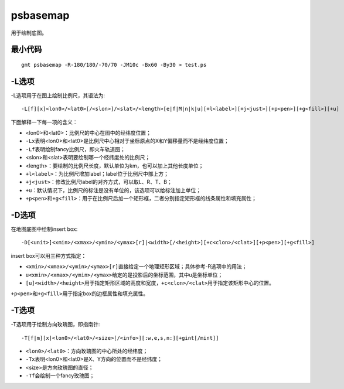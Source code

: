 .. index:: ! psbasemap

psbasemap
=========

用于绘制底图。

最小代码
--------

::

    gmt psbasemap -R-180/180/-70/70 -JM10c -Bx60 -By30 > test.ps

-L选项
------

-L选项用于在图上绘制比例尺，其语法为::

    -L[f][x]<lon0>/<lat0>[/<slon>]/<slat>/<length>[e|f|M|n|k|u][+l<label>][+j<just>][+p<pen>][+g<fill>][+u]

下面解释一下每一项的含义：

- <lon0>和<lat0>：比例尺的中心在图中的经纬度位置；
- ``-Lx``\ 表明<lon0>和<lat0>是比例尺中心相对于坐标原点的X和Y偏移量而不是经纬度位置；
- ``-Lf``\ 表明绘制fancy比例尺，即火车轨道图；
- <slon>和<slat>表明要绘制哪一个经纬度处的比例尺；
- <length>：要绘制的比例尺长度，默认单位为km，也可以加上其他长度单位；
- ``+l<label>``\ ：为比例尺增加label；label位于比例尺中部上方；
- ``+j<just>``\ ：修改比例尺label的对齐方式，可以取L、R、T、B；
- ``+u``\ ：默认情况下，比例尺的标注是没有单位的，该选项可以给标注加上单位；
- ``+p<pen>``\ 和\ ``+g<fill>``\ ：用于在比例尺后加一个矩形框，二者分别指定矩形框的线条属性和填充属性；

-D选项
------

在地图底图中绘制insert box::

    -D[<unit>]<xmin>/<xmax>/<ymin>/<ymax>[r]|<width>[/<height>][+c<clon>/<clat>][+p<pen>][+g<fill>]

insert box可以用三种方式指定：

- ``<xmin>/<xmax>/<ymin>/<ymax>[r]``\ 直接给定一个地理矩形区域；具体参考-R选项中的用法；
- ``u<xmin>/<xmax>/<ymin>/<ymax>``\ 给定的是投影后的坐标范围，其中u是坐标单位；
- ``[u]<width>/<height>``\ 用于指定矩形区域的高度和宽度，\ ``+c<clon>/<clat>``\ 用于指定该矩形中心的位置。

``+p<pen>``\ 和\ ``+g<fill>``\ 用于指定box的边框属性和填充属性。

-T选项
------

-T选项用于绘制方向玫瑰图，即指南针::

    -T[f|m][x]<lon0>/<lat0>/<size>[/<info>][:w,e,s,n:][+gint[/mint]]

- ``<lon0>/<lat0>``\ ：方向玫瑰图的中心所处的经纬度；
- ``-Tx``\ 表明<lon0>和<lat0>是X、Y方向的位置而不是经纬度；
- <size>是方向玫瑰图的直径；
- ``-Tf``\ 会绘制一个fancy玫瑰图；
